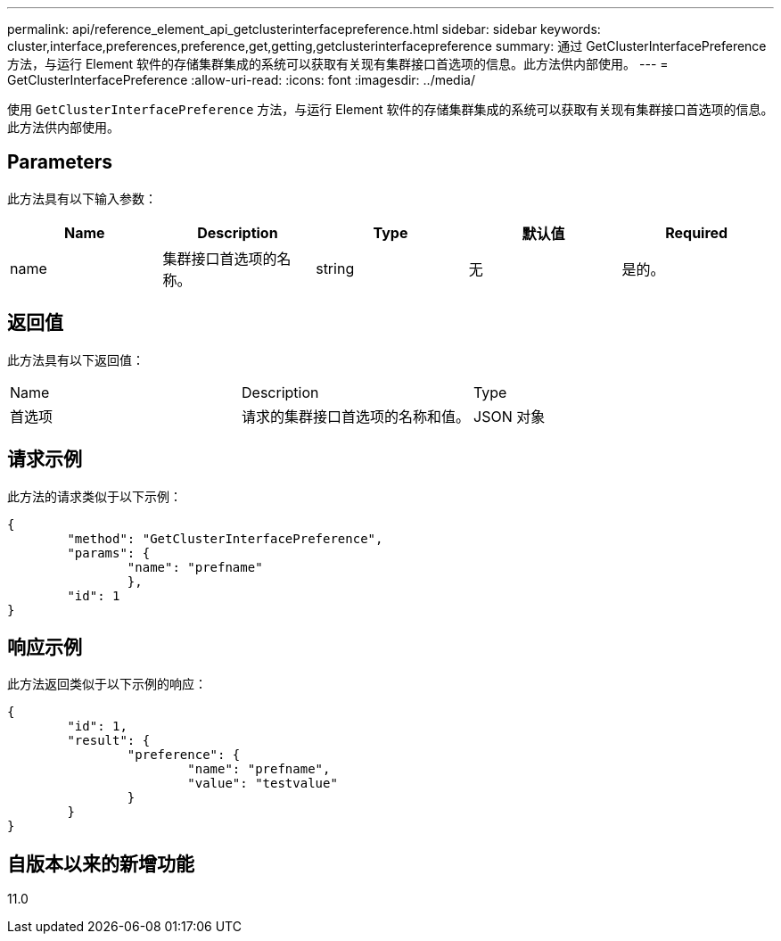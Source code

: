 ---
permalink: api/reference_element_api_getclusterinterfacepreference.html 
sidebar: sidebar 
keywords: cluster,interface,preferences,preference,get,getting,getclusterinterfacepreference 
summary: 通过 GetClusterInterfacePreference 方法，与运行 Element 软件的存储集群集成的系统可以获取有关现有集群接口首选项的信息。此方法供内部使用。 
---
= GetClusterInterfacePreference
:allow-uri-read: 
:icons: font
:imagesdir: ../media/


[role="lead"]
使用 `GetClusterInterfacePreference` 方法，与运行 Element 软件的存储集群集成的系统可以获取有关现有集群接口首选项的信息。此方法供内部使用。



== Parameters

此方法具有以下输入参数：

|===
| Name | Description | Type | 默认值 | Required 


 a| 
name
 a| 
集群接口首选项的名称。
 a| 
string
 a| 
无
 a| 
是的。

|===


== 返回值

此方法具有以下返回值：

|===


| Name | Description | Type 


 a| 
首选项
 a| 
请求的集群接口首选项的名称和值。
 a| 
JSON 对象

|===


== 请求示例

此方法的请求类似于以下示例：

[listing]
----
{
	"method": "GetClusterInterfacePreference",
	"params": {
		"name": "prefname"
		},
	"id": 1
}
----


== 响应示例

此方法返回类似于以下示例的响应：

[listing]
----
{
	"id": 1,
	"result": {
		"preference": {
			"name": "prefname",
			"value": "testvalue"
		}
	}
}
----


== 自版本以来的新增功能

11.0
